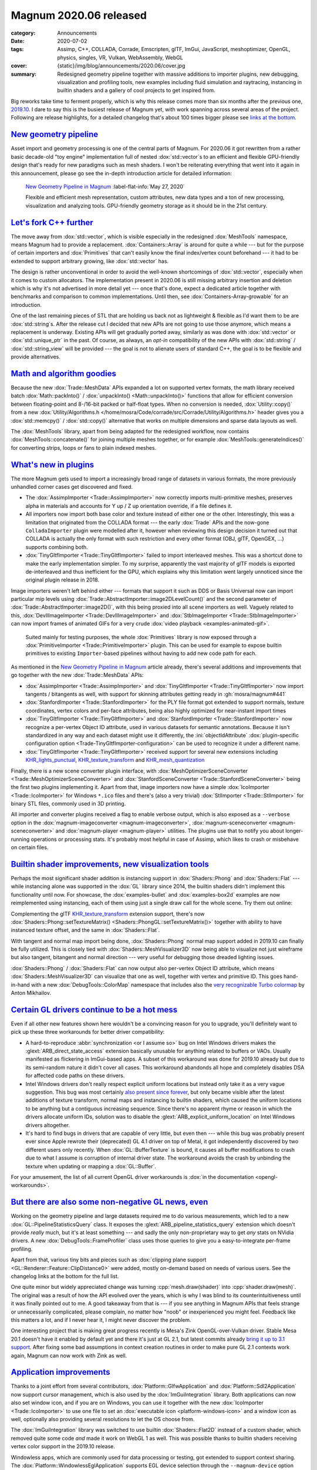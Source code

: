 Magnum 2020.06 released
#######################

:category: Announcements
:date: 2020-07-02
:tags: Assimp, C++, COLLADA, Corrade, Emscripten, glTF, ImGui, JavaScript,
    meshoptimizer, OpenGL, physics, singles, VR, Vulkan, WebAssembly, WebGL
:cover: {static}/img/blog/announcements/2020.06/cover.jpg
:summary: Redesigned geometry pipeline together with massive additions to
    importer plugins, new debugging, visualization and profiling tools, new
    examples including fluid simulation and raytracing, instancing in builtin
    shaders and a gallery of cool projects to get inspired from.

.. role:: cpp(code)
    :language: cpp
.. role:: glsl(code)
    :language: glsl
.. role:: ini(code)
    :language: ini
.. role:: s
    :class: m-text m-s
.. role:: text-dim
    :class: m-text m-dim
.. role:: link-dim(link)
    :class: m-text m-dim
.. role:: label-flat-success-link(link)
    :class: m-label m-success m-flat

Big reworks take time to ferment properly, which is why this release comes more
than six months after the previous one, `2019.10 <{filename}2019.10.rst>`_. I
dare to say this is the busiest release of Magnum yet, with work spanning
across several areas of the project. Following are release highlights, for a
detailed changelog that's about 100 times bigger please see
`links at the bottom <#full-changelog>`_.

`New geometry pipeline`_
========================

Asset import and geometry processing is one of the central parts of Magnum. For
2020.06 it got rewritten from a rather basic decade-old "toy engine"
implementation full of nested :dox:`std::vector`\ s to an efficient and
flexible GPU-friendly design that's ready for new paradigms such as mesh
shaders. I won't be reiterating everything that went into it again in this
announcement, please go see the in-depth introduction article for detailed
information:

.. container:: m-row

    .. container:: m-col-m-8 m-push-m-2

        .. figure:: {static}/img/blog/announcements/2020.06/new-geometry-pipeline-cover-small.jpg
            :alt: New Geometry Pipeline in Magnum cover image
            :figclass: m-figure m-fullwidth m-info
            :target: {filename}new-geometry-pipeline.rst

            `New Geometry Pipeline in Magnum <{filename}new-geometry-pipeline.rst>`_ :label-flat-info:`May 27, 2020`

            Flexible and efficient mesh representation, custom attributes, new
            data types and a ton of new processing, visualization and analyzing
            tools. GPU-friendly geometry storage as it should be in the 21st century.

`Let's fork C++ further`_
=========================

The move away from :dox:`std::vector`, which is visible especially in the
redesigned :dox:`MeshTools` namespace, means Magnum had to provide a
replacement. :dox:`Containers::Array` is around for quite a while --- but for
the purpose of certain importers and :dox:`Primitives` that can't easily know
the final index/vertex count beforehand --- it had to be extended to support
arbitrary growing, like :dox:`std::vector` has.

.. container:: m-col-m-6 m-center-m

    .. code-figure::

        .. code:: c++

            Containers::Array<Color3> palette;

            arrayAppend<MyFancyAllocator>(palette, {
                0xa5c9ea_rgbf,
                0x3bd267_rgbf,
                0xc7cf2f_rgbf
            });

        .. class:: m-text m-small m-noindent

        A :dox:`Containers::Array` instance isn't tied to a particular
        allocator --- and you can also switch to a different allocator at any point later.

The design is rather unconventional in order to avoid the well-known
shortcomings of :dox:`std::vector`, especially when it comes to custom
allocators. The implementation present in 2020.06 is still missing arbitrary
insertion and deletion which is why it's not advertised in more detail yet ---
once that's done, expect a dedicated article together with benchmarks and
comparison to common implementations. Until then, see
:dox:`Containers-Array-growable` for an introduction.

One of the last remaining pieces of STL that are :s:`holding us back` not as
lightweight & flexible as I'd want them to be are :dox:`std::string`\ s. After
the release cut I decided that new APIs are not going to use those anymore,
which means a replacement is underway. Existing APIs will get gradually ported
away, similarly as was done with :dox:`std::vector` or :dox:`std::unique_ptr`
in the past. Of course, as always, an *opt-in* compatibility of the new APIs
with :dox:`std::string` / :dox:`std::string_view` will be provided --- the goal
is not to alienate users of standard C++, the goal is to be flexible and
provide alternatives.

`Math and algorithm goodies`_
=============================

Because the new :dox:`Trade::MeshData` APIs expanded a lot on supported vertex
formats, the math library received batch :dox:`Math::packInto()` /
:dox:`unpackInto() <Math::unpackInto()>` functions that allow for efficient
conversion between floating-point and 8-/16-bit packed or half-float types.
When no conversion is needed, :dox:`Utility::copy()` from a new
:dox:`Utility/Algorithms.h </home/mosra/Code/corrade/src/Corrade/Utility/Algorithms.h>`
header gives you a :dox:`std::memcpy()` / :dox:`std::copy()` alternative that
works on multiple dimensions and sparse data layouts as well.

.. container:: m-col-m-8 m-center-m

    .. code-figure::

        .. code:: c++

            ImageView2D src, dst;

            Utility::copy(src.pixels().flipped<1>(), dst.pixels());

        .. class:: m-text m-small m-noindent

        Mirroring an image --- in an oneliner, with
        :dox:`Containers::StridedArrayView` underneath.

The :dox:`MeshTools` library, apart from being adapted for the redesigned
workflow, now contains :dox:`MeshTools::concatenate()` for joining multiple
meshes together, or for example :dox:`MeshTools::generateIndices()` for
converting strips, loops or fans to plain indexed meshes.

`What's new in plugins`_
========================

The more Magnum gets used to import a increasingly broad range of datasets in
various formats, the more previously unhandled corner cases get discovered and
fixed.

-   The :dox:`AssimpImporter <Trade::AssimpImporter>` now correctly imports
    multi-primitive meshes, preserves alpha in materials and accounts for Y up
    / Z up orientation override, if a file defines it.
-   All importers now import both base color and texture instead of either one
    or the other. Interestingly, this was a limitation that originated from the
    COLLADA format --- the early :dox:`Trade` APIs and the now-gone
    ``ColladaImporter`` plugin were modelled after it, however when reviewing
    this design decision it turned out that COLLADA is actually the only format
    with such restriction and every other format (OBJ, glTF, OpenGEX, ...)
    supports combining both.
-   :dox:`TinyGltfImporter <Trade::TinyGltfImporter>` failed to import
    interleaved meshes. This was a shortcut done to make the early
    implementation simpler. To my surprise, apparently the vast majority of
    glTF models is exported de-interleaved and thus inefficient for the GPU,
    which explains why this limitation went largely unnoticed since the
    original plugin release in 2018.

Image importers weren't left behind either --- formats that support it such as
DDS or Basis Universal now can import particular mip levels using
:dox:`Trade::AbstractImporter::image2DLevelCount()` and the second parameter of
:dox:`Trade::AbstractImporter::image2D()`, with this being proxied into all
scene importers as well. Vaguely related to this, :dox:`DevIlImageImporter <Trade::DevIlImageImporter>`
and :dox:`StbImageImporter <Trade::StbImageImporter>` can now import frames of
animated GIFs for a very crude :dox:`video playback <examples-animated-gif>`.

.. container:: m-right-m m-col-m-6 m-container-inflate

    .. figure:: {static}/img/blog/announcements/2020.06/primitives.png

        ..

        Suited mainly for testing purposes, the whole :dox:`Primitives` library
        is now exposed through a :dox:`PrimitiveImporter <Trade::PrimitiveImporter>`
        plugin. This can be used for example to expose builtin primitives to
        existing ``Importer``-based pipelines without having to add new code
        path for each.

As mentioned in the `New Geometry Pipeline in Magnum <{filename}new-geometry-pipeline.rst>`_
article already, there's several additions and improvements that go together
with the new :dox:`Trade::MeshData` APIs:

-   :dox:`AssimpImporter <Trade::AssimpImporter>` and
    :dox:`TinyGltfImporter <Trade::TinyGltfImporter>` now import tangents /
    bitangents as well, with support for skinning attributes getting ready in
    :gh:`mosra/magnum#441`
-   :dox:`StanfordImporter <Trade::StanfordImporter>` for the PLY file format
    got extended to support normals, texture coordinates, vertex colors and
    per-face attributes, being also highly optimized for near-instant import
    times
-   :dox:`TinyGltfImporter <Trade::TinyGltfImporter>` and
    :dox:`StanfordImporter <Trade::StanfordImporter>` now recognize a
    per-vertex Object ID attribute, used in various datasets for semantic
    annotations. Because it isn't standardized in any way and each dataset
    might use it differently, the :ini:`objectIdAttribute`
    :dox:`plugin-specific configuration option <Trade-TinyGltfImporter-configuration>`
    can be used to recognize it under a different name.
-   :dox:`TinyGltfImporter <Trade::TinyGltfImporter>` received support for
    several new extensions including `KHR_lights_punctual <https://github.com/KhronosGroup/glTF/tree/master/extensions/2.0/Khronos/KHR_lights_punctual>`_,
    `KHR_texture_transform <https://github.com/KhronosGroup/glTF/tree/master/extensions/2.0/Khronos/KHR_texture_transform>`_
    and `KHR_mesh_quantization <https://github.com/KhronosGroup/glTF/blob/master/extensions/2.0/Khronos/KHR_mesh_quantization/README.md>`_

Finally, there is a new scene converter plugin interface, with
:dox:`MeshOptimizerSceneConverter <Trade::MeshOptimizerSceneConverter>` and
:dox:`StanfordSceneConverter <Trade::StanfordSceneConverter>` being the first
two plugins implementing it. Apart from that, image importers now have a simple
:dox:`IcoImporter <Trade::IcoImporter>` for Windows ``*.ico`` files and there's
(also a very trivial) :dox:`StlImporter <Trade::StlImporter>` for binary STL
files, commonly used in 3D printing.

All importer and converter plugins received a flag to enable verbose output,
which is also exposed as a ``--verbose`` option in the
:dox:`magnum-imageconverter <magnum-imageconverter>`,
:dox:`magnum-sceneconverter <magnum-sceneconverter>` and
:dox:`magnum-player <magnum-player>` utilities. The plugins use that to notify
you about longer-running operations or processing stats. It's probably most
helpful in case of Assimp, which likes to crash or misbehave on certain files.

`Builtin shader improvements, new visualization tools`_
=======================================================

Perhaps the most significant shader addition is instancing support in
:dox:`Shaders::Phong` and :dox:`Shaders::Flat` --- while instancing alone was
supported in the :dox:`GL` library since 2014, the builtin shaders didn't
implement this functionality until now. For showcase, the :dox:`examples-bullet`
and :dox:`examples-box2d` examples are now reimplemented using instancing, each
of them using just a single draw call for the whole scene. Try them out online:

.. container:: m-row m-container-inflate

    .. container:: m-col-m-6

        .. include:: ../../showcase-figures.rst.in
            :start-after: [box2d]
            :end-before: [/box2d]

    .. container:: m-col-m-6

        .. include:: ../../showcase-figures.rst.in
            :start-after: [bullet]
            :end-before: [/bullet]

Complementing the glTF `KHR_texture_transform`_ extension support, there's now
:dox:`Shaders::Phong::setTextureMatrix() <Shaders::PhongGL::setTextureMatrix()>`
together with ability to have instanced texture offset, and the same in
:dox:`Shaders::Flat`.

With tangent and normal map import being done, :dox:`Shaders::Phong` normal
map support added in 2019.10 can finally be fully utilized. This is closely
tied with :dox:`Shaders::MeshVisualizer3D` now being able to visualize not just
wireframe but also tangent, bitangent and normal direction --- very useful for
debugging those dreaded lighting issues.

.. image:: {static}/img/blog/announcements/2020.06/meshvisualizer3d.png
    :scale: 50%

:dox:`Shaders::Phong` / :dox:`Shaders::Flat` can now output also per-vertex
Object ID attribute, which means :dox:`Shaders::MeshVisualizer3D` can visualize
that one as well, together with vertex and primitive ID. This goes hand-in-hand
with a new :dox:`DebugTools::ColorMap` namespace that includes also the
`very recognizable Turbo colormap <https://twitter.com/antovsky/status/1265711996718080001>`_
by Anton Mikhailov.

`Certain GL drivers continue to be a hot mess`_
===============================================

Even if all other new features shown here wouldn't be a convincing reason for
you to upgrade, you'll definitely want to pick up these three workarounds for
better driver compatibility:

.. container:: m-col-m-4 m-right-m m-container-inflate

    .. note-danger:: Beware: Intel drivers

        Unlike most workarounds where the engine fully shields you from driver
        bugs, broken :glsl:`layout(location=N)` on Intel Windows drivers
        affects you as well --- think twice before using explicit uniform locations if you need to support Intel GPUs on Windows. Even though it
        makes the shader code simpler, the frustrating debugging experience
        afterwards is not worth it.

-   A hard-to-reproduce :abbr:`synchronization <or I assume so>` bug on Intel
    Windows drivers makes the :glext:`ARB_direct_state_access` extension
    basically unusable for anything related to buffers or VAOs. Usually
    manifested as flickering in ImGui-based apps. A subset of this workaround
    was done for 2019.10 already but due to its semi-random nature it didn't
    cover all cases. This workaround abandonds all hope and completely disables
    DSA for affected code paths on these drivers.

-   Intel Windows drivers don't really respect explicit uniform locations but
    instead only take it as a very vague suggestion. This bug was most
    certainly `also present since forever <https://twitter.com/czmosra/status/1106955396219105285>`_,
    but only became visible after the latest additions of texture transform,
    normal maps and instancing to builtin shaders, which caused the uniform
    locations to be anything but a contiguous increasing sequence. Since
    there's no apparent rhyme or reason in which the drivers allocate uniform
    IDs, solution was to disable the :glext:`ARB_explicit_uniform_location` on
    Intel Windows drivers altogether.

-   It's hard to find bugs in drivers that are capable of very little, but even
    then --- while this bug was probably present ever since Apple rewrote their
    (deprecated) GL 4.1 driver on top of Metal, it got independently discovered
    by two different users only recently. When :dox:`GL::BufferTexture` is
    bound, it causes all buffer modifications to crash due to what I assume is
    corruption of internal driver state. The workaround avoids the crash by
    unbinding the texture when updating or mapping a :dox:`GL::Buffer`.

For your amusement, the list of all current OpenGL driver workarounds is
:dox:`in the documentation <opengl-workarounds>`.

`But there are also some non-negative GL news, even`_
=====================================================

.. container:: m-col-m-5 m-left-m m-container-inflate

    .. console-figure::

        .. include:: 2020.06/debugtools-frameprofiler.ansi
            :code: ansi

        .. class:: m-text m-small m-noindent

        An example where pipeline statistic queries can be useful. Output from
        :dox:`DebugTools::FrameProfiler`.

Working on the geometry pipeline and large datasets required me to do various
measurements, which led to a new :dox:`GL::PipelineStatisticsQuery` class. It
exposes the :glext:`ARB_pipeline_statistics_query` extension which doesn't
provide *really* much, but it's at least something --- and sadly the only
non-proprietary way to get *any* stats on NVidia drivers. A new
:dox:`DebugTools::FrameProfiler` class uses those queries to give you a
easy-to-integrate per-frame profiling.

Apart from that, various tiny bits and pieces such as
:dox:`clipping plane support <GL::Renderer::Feature::ClipDistance0>` were
added, mostly on-demand based on needs of various users. See the changelog
links at the bottom for the full list.

One quite minor but widely appreciated change was turning :cpp:`mesh.draw(shader)`
into :cpp:`shader.draw(mesh)`. The original was a result of how the API evolved
over the years, which is why I was blind to its counterintuitiveness until it
was finally pointed out to me. A good takeaway from that is --- if you see
anything in Magnum APIs that feels strange or unnecessarily complicated, please
complain, no matter how "noob" or inexperienced you might feel. Feedback like
this matters a lot, and if I never hear it, I might never discover the problem.

One interesting project that is making great progress recently is Mesa's Zink
OpenGL-over-Vulkan driver. Stable Mesa 20.1 doesn't have it enabled by default
yet and there it's just at GL 2.1, but latest commits already
`bring it up to 3.1 support <http://www.supergoodcode.com/opengl-3.1/>`_. After
fixing some bad assumptions in context creation routines in order to make pure
GL 2.1 contexts work again, Magnum can now work with Zink as well.

.. note-success::

    If you want to try Zink, you have to compile Mesa from sources. If you are
    on ArchLinux, easiest is to take the AUR
    `mesa-git <https://aur.archlinux.org/packages/mesa-git/>`_ package and
    add ``zink`` to the ``-D gallium-drivers`` list. Alternatively, if you
    don't want to play with fire *that much*, modify the
    `stable package <https://git.archlinux.org/svntogit/packages.git/tree/trunk?h=packages/mesa>`_
    instead.

`Application improvements`_
===========================

Thanks to a joint effort from several contributors,
:dox:`Platform::GlfwApplication` and :dox:`Platform::Sdl2Application` now
support cursor management, which is also used by the :dox:`ImGuiIntegration`
library. Both applications can now also set window icon, and if you are on
Windows, you can use it together with the new :dox:`IcoImporter <Trade::IcoImporter>`
to use one file to set an :dox:`executable icon <platform-windows-icon>` and a
window icon as well, optionally also providing several resolutions to let the
OS choose from.

The :dox:`ImGuiIntegration` library was switched to use builtin
:dox:`Shaders::Flat2D` instead of a custom shader, which removed quite some
code *and* made it work on WebGL 1 as well. This was possible thanks to builtin
shaders receiving vertex color support in the 2019.10 release.

Windowless apps, which are commonly used for data processing or testing, got
extended to support context sharing. The :dox:`Platform::WindowlessEglApplication`
supports EGL device selection through the ``--magnum-device`` option since
2019.10 and now it supports also ``--magnum-cuda-device`` for filtering only
CUDA devices, if you're running on a machine with NVidia GPUs.

If you don't use the builtin application wrappers, there's a new
:gh:`base-gtkmm <mosra/magnum-bootstrap$base-gtkmm>` bootstrap project to get
you started using GTKmm, joining :gh:`base-wxwidgets <mosra/magnum-bootstrap$base-wxwidgets>`
added in the previous release, and with a QtQuick bootstrap being worked on
for the next.

`A gigaton of cool new examples`_
=================================

The *Contributor of the Year* award goes to :gh:`Nghia Truong <ttnghia>` ---
submitting five extremely interesting examples, each implementing a different
algorithm completely from scratch, with many more goodies promised. All of them
are now available as WebGL demos, feel free to try them out:

.. container:: m-row m-container-inflate

    .. container:: m-col-m-6

        .. include:: ../../showcase-figures.rst.in
            :start-after: [fluidsimulation2d]
            :end-before: [/fluidsimulation2d]

    .. container:: m-col-m-6

        .. include:: ../../showcase-figures.rst.in
            :start-after: [fluidsimulation3d]
            :end-before: [/fluidsimulation3d]

    .. container:: m-clearfix-m

        ..

    .. container:: m-col-m-6

        .. include:: ../../showcase-figures.rst.in
            :start-after: [raytracing]
            :end-before: [/raytracing]

    .. container:: m-col-m-6

        .. include:: ../../showcase-figures.rst.in
            :start-after: [octree]
            :end-before: [/octree]

    .. container:: m-clearfix-m

        ..

    .. container:: m-col-m-6

        .. include:: ../../showcase-figures.rst.in
            :start-after: [arcball]
            :end-before: [/arcball]

    .. container:: m-col-m-6

        .. include:: ../../showcase-figures.rst.in
            :start-after: [webxr]
            :end-before: [/webxr]

Apart from these, the original WebVR API got obsoleted by WebXR, and so follows
our example, linked above --- currently you can try it out in Chrome, and it
also works in the Android browser.

`Buildsystem improvements`_
===========================

`Clang-CL <https://docs.microsoft.com/en-us/cpp/build/clang-support-msbuild?view=vs-2019>`_
is now an officially supported and tested compiler, in case you want to build
for Windows but :s:`hate both` neither MinGW nor MSVC suits your needs. Some
work was done for MinGW Clang support but
:gh:`serious untackled issues <mosra/magnum#439>` still remain, so GCC is still
the only supported compiler under MinGW.

Because dependency management is hard unless you have a system-wide package
manager or :gh:`Vcpkg <microsoft/vcpkg>` doing the work for you, certain
dependencies such as OpenAL, Basis Universal, meshoptimizer or ImGui can now
be bundled as CMake subprojects. In addition, various fixes were done in CMake
Find modules for statically-linked dependencies that are commonly used when
distributing project binaries.

To better track versions of your dependencies, all Magnum projects now contain
a ``version.h`` header containing the exact commit the library was built from.

Builtin CMake Android support, which got broken with the introduction of NDK
r19, is working with CMake 3.16+ again, only with
:abbr:`minimal workarounds <it's Android, don't expect things to "just work">`.
Building documentation and the :dox:`Android troubleshooting guide <platforms-android>`
were updated to reflect this fact.

`New and improved tools`_
=========================

Going with the new :dox:`Trade::AbstractSceneConverter` plugin interface,
there's a :dox:`magnum-sceneconverter <magnum-sceneconverter>` utility as well.
Currently the only supported output is PLY (through :dox:`StanfordSceneConverter <Trade::StanfordSceneConverter>`)
and the amount of operations is limited, but this area is going to expand over
time, like it did for image conversion plugins. In addition the tool also
exposes various :dox:`MeshTools` algorithms such as duplicate removal or
attribute filtering.

:dox:`magnum-imageconverter <magnum-imageconverter>` can now
consume and produce raw pixel data of a specified format, which is useful when
dealing with low-level pipelines that don't understand high-level image
container formats. For data diagnostic and debugging, both
:dox:`magnum-imageconverter <magnum-imageconverter>` and
:dox:`magnum-sceneconverter <magnum-sceneconverter>` learned a new ``--info``
option that prints information about file contents, pixel / vertex formats and
data layout.

The :dox:`magnum-player <magnum-player>` utility is heavily used for internal
testing and thus absorbed basically all new engine additions --- it can display
normal maps, exposes all visualization features of :dox:`Shaders::MeshVisualizer3D` and you can run :dox:`DebugTools::FrameProfiler`
with the :label-default:`P` key. Only the native app has the new additions
right now, the web version wasn't updated yet.

`Magnum Project Spotlight`_
===========================

To give you an idea what Magnum is used for, here's a selection of currently
active or recently published Magnum-based projects, with many more getting
ready to appear next. Presented in no particular order:

.. TODO: downscale images

.. role:: link-big(link)
    :class: m-text m-big m-strong

.. container:: m-row

    .. container:: m-col-t-6 m-push-t-6 m-col-m-4 m-push-m-6

        .. image:: {static}/img/blog/announcements/2020.06/ternarii.png
            :height: 20em
            :target: https://ternarii.com

    .. container:: m-col-t-6 m-pull-t-6 m-col-m-4 m-pull-m-2

        .. class:: m-nopadb

        |

        .. raw:: html

            <h3><a href="https://ternarii.com" class="m-flat">Ternarii</a></h3>

        An *addictive* and colorful Tetris-inspired puzzle game, running in a
        browser. My highest score so far is 63k, beat me!

        -   **Author:** :gh:`Florian Goujeon <fgoujeon>`
        -   **License:** :label-flat-primary:`GPL`
        -   **GitHub:** :gh:`fgoujeon/ternarii`

        .. button-success:: https://ternarii.com

            Play now!

            ternarii.com

.. container:: m-row

    .. container:: m-col-m-6

        .. image:: {static}/img/blog/announcements/2020.06/oberon.png
            :target: https://github.com/Melix19/oberon

    .. container:: m-col-m-6

        .. class:: m-show-m m-nopadb

        |

        .. raw:: html

            <h3><a href="https://github.com/Melix19/oberon" class="m-flat">Oberon</a></h3>

        A work-in-progress lightweight game engine with an emphasis on
        usability and performance.

        -   **Author:** :gh:`Marco Melorio <Melix19>`
        -   **License:** :label-flat-success:`MIT`
        -   **GitHub:** :gh:`Melix19/oberon`

.. container:: m-row

    .. container:: m-col-m-6 m-push-m-6

        .. image:: {static}/img/blog/announcements/2020.06/sculptron.png
            :target: https://render.otoy.com/forum/viewtopic.php?f=7&t=73278

    .. container:: m-col-m-6 m-pull-m-6

        .. class:: m-show-m m-nopadb

        |

        .. raw:: html

            <h3><a href="https://render.otoy.com/forum/viewtopic.php?f=7&t=73278" class="m-flat">Sculptron</a></h3>

        GPU-based sculpt/animate application. Currently in alpha.

        -   **Author:** `OTOY <https://otoy.com>`_
        -   **License:** :label-flat-default:`Commercial`
        -   **Preview video:** https://youtu.be/aEcKpEvTVcc
        -   `Forum link <https://render.otoy.com/forum/viewtopic.php?f=7&t=73278>`_

.. container:: m-row

    .. container:: m-col-m-6

        .. image:: {static}/img/blog/announcements/2020.06/cant-say-the-name.png
            :target: https://twitter.com/vhiterabbitvr

    .. container:: m-col-m-6

        .. class:: m-show-m m-nopadb

        |

        .. raw:: html

            <h3><a href="https://twitter.com/vhiterabbitvr" class="m-flat">[redacted]</a></h3>

        Vhite Rabbit's yet-unreleased Web-focused Game Engine.

        -   **Author:** `Vhite Rabbit <https://vhiterabbit.com/>`_
        -   **License:** :label-flat-dim:`Unreleased`
        -   **Twitter:** `@vhiterabbitvr <https://twitter.com/vhiterabbitvr>`_

.. container:: m-row

    .. container:: m-col-m-6 m-push-m-6

        .. image:: {static}/img/blog/announcements/2020.06/n-body.png
            :target: https://github.com/JacksonCampolattaro/n_body

    .. container:: m-col-m-6 m-pull-m-6

        .. class:: m-show-m m-nopadb

        |

        .. raw:: html

            <h3><a href="https://github.com/JacksonCampolattaro/n_body" class="m-flat">MINI</a></h3>

        An N-body gravity simulator, currently in process of being ported to
        Magnum. :text-dim:`This announcement cover image is a still frame from one of the simulations.`

        -   **Author:** :gh:`Jackson Campolattaro <JacksonCampolattaro>`
        -   **License:** :label-flat-primary:`GPL`
        -   **GitHub:** :gh:`JacksonCampolattaro/n_body`

.. container:: m-row

    .. container:: m-col-m-6

        .. image:: {static}/img/blog/announcements/2020.06/cubic.png
            :target: https://ttnghia.github.io/posts/quadratic-approximation-of-cubic-curves/

    .. container:: m-col-m-6

        .. raw:: html

            <h3><a href="https://ttnghia.github.io/posts/quadratic-approximation-of-cubic-curves/" class="m-flat">Quadratic Approximation of Cubic Curves</a></h3>

        A simple degree reduction technique for converting piecewise cubic
        splines into piecewise quadratic splines that maintain parameterization
        and :math:`C^1` continuity.

        -   **Authors:** Nghia Truong, Cem Yuksel and Larry Seiler,
            `High-Performance Graphics 2020 <https://www.highperformancegraphics.org/2020/>`_
        -   **Paper:** `coming soon <https://ttnghia.github.io/pdf/QuadraticApproximation.pdf>`_
        -   **GitHub:** :gh:`ttnghia/QuadraticApproximation`

.. container:: m-row

    .. container:: m-col-m-6 m-push-m-6

        .. image:: {static}/img/blog/announcements/2020.06/sequentity.png
            :target: https://github.com/alanjfs/sequentity

    .. container:: m-col-m-6 m-pull-m-6

        .. class:: m-show-m m-nopadb

        |

        .. raw:: html

            <h3><a href="https://github.com/alanjfs/sequentity" class="m-flat">Sequentity</a></h3>

        A single-file, immediate-mode sequencer widget for C++17, Dear ImGui
        and EnTT. Example powered by Magnum.

        -   **Author:** :gh:`Alan Jefferson <alanjfs>`
        -   **License:** :label-flat-success-link:`Jefferson Licence <https://github.com/alanjfs/sequentity/blob/08b041798fa2680897a34e894eda1c187f1d02db/Sequentity.h#L1422-L1458>`
        -   **GitHub:** :gh:`alanjfs/sequentity`

.. container:: m-row

    .. container:: m-col-m-6

        .. image:: {static}/img/blog/announcements/2020.06/stillleben.jpg
            :target: hhttps://ais-bonn.github.io/stillleben/

    .. container:: m-col-m-6

        .. class:: m-show-m m-nopadb

        |

        .. raw:: html

            <h3><a href="https://ais-bonn.github.io/stillleben/" class="m-flat">Stillleben</a></h3>

        Generates realistic arrangements of rigid bodies and provides various outputs that can be used to train deep learning models.

        -   **Authors:** Max Schwarz and Arul Selvam Periyasamy
        -   **Paper:** https://arxiv.org/pdf/2005.05659.pdf
        -   **GitHub:** :gh:`AIS-Bonn/stillleben`

.. container:: m-row

    .. container:: m-col-m-6 m-push-m-6

        .. image:: {static}/img/blog/announcements/2020.06/mpfluid.jpg
            :target: https://github.com/sariug/mpfluid_cave_frontend

    .. container:: m-col-m-6 m-pull-m-6

        .. raw:: html

            <h3><a href="https://github.com/sariug/mpfluid_cave_frontend" class="m-flat">mpFluid CAVE Front End</a></h3>

        Interactive Exploration and Computational Steering in CAVE-like Environments for High-Performance Fluid Simulations.
        :link-dim:`The CAVE-like environment was featured previously here. <{filename}/blog/guest-posts/teaching-vr-with-magnum.rst>`

        -   **Author:** :gh:`Uğurcan Sarı <sariug>`
        -   `Thesis PDF <https://www.ugurcansari.com/pdf/MasterArbeit.pdf>`_
        -   **GitHub:** :gh:`sariug/mpfluid_cave_frontend`

.. container:: m-text m-success m-small m-text-center m-center-m m-col-m-8

    If you have a project that you want to have mentioned in the next Project
    Spotlight, `let <mailto:info@magnum.graphics>`_
    `us <https://gitter.im/mosra/magnum>`_
    `know <https://twitter.com/czmosra>`_! For projects hosted on GitHub don't
    forget to add the `#magnum <https://github.com/topics/magnum>`_ tag to make
    them easier to discover.

`Full changelog`_
=================

There's so much happening that this article is, as always, just a distilled
version of the changelog --- and I'm sure I forgot to mention some of the
hidden gems:

-   :dox:`Changes in Corrade 2020.06 <corrade-changelog-2020-06>`
-   :dox:`Changes in Magnum 2020.06 <changelog-2020-06>`
-   :dox:`Changes in Magnum Plugins 2020.06 <changelog-plugins-2020-06>`
-   :dox:`Changes in Magnum Integration 2020.06 <changelog-integration-2020-06>`
-   :dox:`Changes in Magnum Extras 2020.06 <changelog-extras-2020-06>`
-   :dox:`Changes in Magnum Examples 2020.06 <changelog-examples-2020-06>`

`Updating from previous versions`_
==================================

If you use :gh:`Homebrew <mosra/homebrew-magnum>`,
`ArchLinux AUR <https://aur.archlinux.org/packages/?O=0&K=magnum>`_ or build
your own ``*.deb`` packages, the 2020.06 release is already available there.
Vcpkg package update is currently waiting for a merge in
:gh:`microsoft/vcpkg#12211`, MSYS packages are almost ready in
:gh:`msys2/MINGW-packages#6641` and ArchLinux community package updates will
follow shortly. If you use :gh:`Magnum Singles <mosra/magnum-singles>`, those
have all additions from 2020.06 present.

If you have your code already using the new :dox:`Trade::MeshData` APIs,
congrats --- you're 95% there. If not, the new release should *mostly* compile
with your existing code, only emit a lot of deprecation warnings where each
will tell you what API to use instead.

.. block-warning:: Breaking changes

    While Magnum tries to avoid breaking changes if possible, sometimes it's
    inevitable, and those are the major ones that might bite you:

    -   Predefined locations of generic mesh attributes --- in particular
        normals, tangents and colors --- got changed in order to accomodate for
        new attribute types . This may break custom shaders if these rely on
        generic attribute definitions or are used together with :dox:`MeshTools::compile()`. To avoid such breakages, you're advised to
        propagate the generic definitions to the shader code as shown in the
        :dox:`Shaders::Generic <Shaders-GenericGL-custom>` documentation.
    -   :dox:`CORRADE_ASSERT_UNREACHABLE()` got renamed to
        :dox:`CORRADE_INTERNAL_ASSERT_UNREACHABLE()` and the original name is
        reused for a macro with a custom error message. If you were not using
        Corrade asserts in your code, this change won't affect you, otherwise
        you'll get a compilation error and need to adapt.
    -   :dox:`ResourceManager` :cpp:`instance()` singleton that got deprecated
        in 2019.10 had to be fully removed. Usually a deprecated API is kept
        for at least a year to give everyone enough time to upgrade, but here
        it was severely limiting multithreaded applications and so it's gone
        earlier.

`Thank you`_
============

A significant portion of the work on Magnum is being done by external
contributors, and this release is no exception --- thanks, everybody (and
apologies to those I forgot):

-   :gh:`Allie <bowling-allie>` for implementing
    :dox:`IcoImporter <Trade::IcoImporter>`, additions and fixes to
    :dox:`ImGuiIntegration` and various other things
-   :gh:`Brandon Pomeroy <pomeroyb>` for example cleanup
-   :gh:`Erik Wijmans <erikwijmans>` for implementing CUDA device selection in
    :dox:`Platform::WindowlessEglApplication`
-   :gh:`Guillaume Jacquemin <williamjcm>` for continued MSYS package
    maintenance, bugreports and fixes
-   :gh:`Jonathan Hale <Squareys>` for continued Vcpkg package maintenance,
    implementing texture coordinate set support, Emscripten fixes, light
    support in :dox:`TinyGltfImporter <Trade::TinyGltfImporter>`, :dox:`Math`
    and :dox:`GL` additions and more
-   :gh:`Konstantinos Chatzilygeroudis <costashatz>` for various application
    fixes and additions, continued :dox:`DartIntegration` maintenance
-   :gh:`Marco Melorio <Melix19>` for adding cursor management to all
    applications + :dox:`ImGuiIntegration`, :dox:`Math` and python bindings
    additions
-   :gh:`Max Schwarz <xqms>` for implementing multi-primitive support in
    :dox:`AssimpImporter <Trade::AssimpImporter>` and/ an extreme patience with
    Assimp in general
-   :gh:`Nghia Truong <ttnghia>` for all the cool examples and related
    :dox:`Math` additions
-   :gh:`Stéphane Brard <aspioupiou>` for shared context support in windowless
    apps
-   :gh:`Amphaal`, :gh:`Burak Canik <HaroldReyiz>`,
    :gh:`Daniel Guzman <roig>`, :gh:`Davide Bacchet <dbacchet>`,
    :gh:`Jackson Campolattaro <JacksonCampolattaro>`,
    :gh:`Jordan Peck <Auburns>` and :gh:`pezcode` for various fixes,
    improvements and documentation clarifications

.. note-dim::

    Impressed? Annoyed? Bored? Angry? That's what social networks are for:
    `Twitter <https://twitter.com/czmosra/status/1278670039005171712>`_;
    Reddit `r/cpp <https://www.reddit.com/r/cpp/comments/hjwbrb/magnum_engine_202006_released_with_redesigned/>`_,
    `r/gamedev <https://www.reddit.com/r/gamedev/comments/hjwcal/magnum_engine_202006_released_with_redesigned/>`_,
    `r/webgl <https://www.reddit.com/r/webgl/comments/hjweok/magnum_engine_202006_released_with_redesigned/>`_;
    `Hacker News <https://news.ycombinator.com/item?id=23712530>`_
